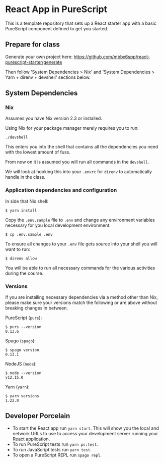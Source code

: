 * React App in PureScript

This is a template repository that sets up a React starter app with a basic
PureScript component defined to get you started.

** Prepare for class

Generate your own project here:
https://github.com/mbbx6spp/react-purescript-starter/generate

Then follow 'System Dependencies > Nix' and 'System Dependencies >
Yarn + direnv + devshell' sections below.

** System Dependencies

*** Nix

Assumes you have Nix version 2.3 or installed.

Using Nix for your package manager merely requires you to run:

#+BEGIN_SRC text
./devshell
#+END_SRC

This enters you into the shell that contains all the dependencies you
need with the lowest amount of fuss.

From now on it is assumed you will run all commands in the =devshell=.

We will look at hooking this into your =.envrc= for =direnv= to
automatically handle in the class.

*** Application dependencies and configuration

In side that Nix shell:

#+BEGIN_SRC text
$ yarn install
#+END_SRC

Copy the =.env.sample= file to =.env= and change any environment
variables necessary for you local development environment.

#+BEGIN_SRC text
$ cp .env.sample .env
#+END_SRC

To ensure all changes to your =.env= file gets source into your shell
you will want to run:

#+BEGIN_SRC text
$ direnv allow
#+END_SRC

You will be able to run all necessary commands for the various
activities during the course.

*** Versions

If you are installing necessary dependencies via a method other than
Nix, please make sure your versions match the following or are above
without breaking changes in between.

PureScript (=purs=):
#+BEGIN_SRC text
$ purs --version
0.13.6
#+END_SRC

Spago (=spago=):
#+BEGIN_SRC text
$ spago version
0.13.1
#+END_SRC

NodeJS (=node=):
#+BEGIN_SRC text
$ node --version
v12.15.0
#+END_SRC

Yarn (=yarn=):
#+BEGIN_SRC text
$ yarn versions
1.22.0
#+END_SRC


** Developer Porcelain

- To start the React app run =yarn start=. This will show you the
  local and network URLs to use to access your development server
  running your React application.
- To run PureScript tests run =yarn ps:test=.
- To run JavaScript tests run =yarn test=.
- To open a PureScript REPL run =spago repl=.
